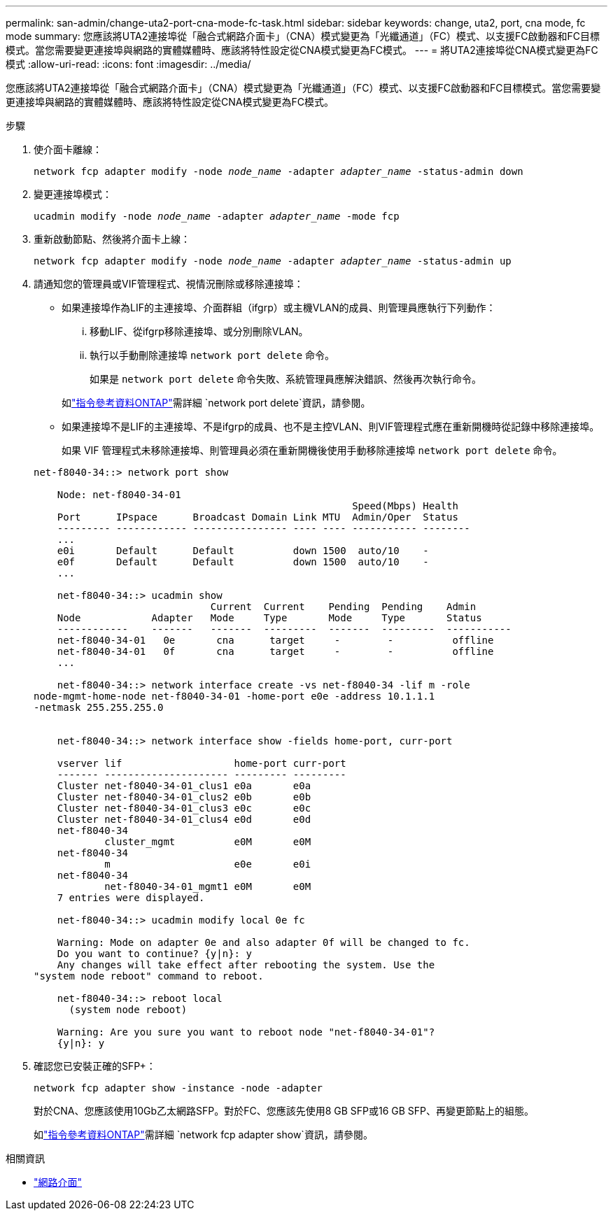 ---
permalink: san-admin/change-uta2-port-cna-mode-fc-task.html 
sidebar: sidebar 
keywords: change, uta2, port, cna mode, fc mode 
summary: 您應該將UTA2連接埠從「融合式網路介面卡」（CNA）模式變更為「光纖通道」（FC）模式、以支援FC啟動器和FC目標模式。當您需要變更連接埠與網路的實體媒體時、應該將特性設定從CNA模式變更為FC模式。 
---
= 將UTA2連接埠從CNA模式變更為FC模式
:allow-uri-read: 
:icons: font
:imagesdir: ../media/


[role="lead"]
您應該將UTA2連接埠從「融合式網路介面卡」（CNA）模式變更為「光纖通道」（FC）模式、以支援FC啟動器和FC目標模式。當您需要變更連接埠與網路的實體媒體時、應該將特性設定從CNA模式變更為FC模式。

.步驟
. 使介面卡離線：
+
`network fcp adapter modify -node _node_name_ -adapter _adapter_name_ -status-admin down`

. 變更連接埠模式：
+
`ucadmin modify -node _node_name_ -adapter _adapter_name_ -mode fcp`

. 重新啟動節點、然後將介面卡上線：
+
`network fcp adapter modify -node _node_name_ -adapter _adapter_name_ -status-admin up`

. 請通知您的管理員或VIF管理程式、視情況刪除或移除連接埠：
+
** 如果連接埠作為LIF的主連接埠、介面群組（ifgrp）或主機VLAN的成員、則管理員應執行下列動作：
+
... 移動LIF、從ifgrp移除連接埠、或分別刪除VLAN。
... 執行以手動刪除連接埠 `network port delete` 命令。
+
如果是 `network port delete` 命令失敗、系統管理員應解決錯誤、然後再次執行命令。

+
如link:https://docs.netapp.com/us-en/ontap-cli/network-port-delete.html["指令參考資料ONTAP"^]需詳細 `network port delete`資訊，請參閱。



** 如果連接埠不是LIF的主連接埠、不是ifgrp的成員、也不是主控VLAN、則VIF管理程式應在重新開機時從記錄中移除連接埠。
+
如果 VIF 管理程式未移除連接埠、則管理員必須在重新開機後使用手動移除連接埠 `network port delete` 命令。



+
[listing]
----
net-f8040-34::> network port show

    Node: net-f8040-34-01
                                                      Speed(Mbps) Health
    Port      IPspace      Broadcast Domain Link MTU  Admin/Oper  Status
    --------- ------------ ---------------- ---- ---- ----------- --------
    ...
    e0i       Default      Default          down 1500  auto/10    -
    e0f       Default      Default          down 1500  auto/10    -
    ...

    net-f8040-34::> ucadmin show
                              Current  Current    Pending  Pending    Admin
    Node            Adapter   Mode     Type       Mode     Type       Status
    ------------    -------   -------  ---------  -------  ---------  -----------
    net-f8040-34-01   0e       cna      target     -        -          offline
    net-f8040-34-01   0f       cna      target     -        -          offline
    ...

    net-f8040-34::> network interface create -vs net-f8040-34 -lif m -role
node-mgmt-home-node net-f8040-34-01 -home-port e0e -address 10.1.1.1
-netmask 255.255.255.0


    net-f8040-34::> network interface show -fields home-port, curr-port

    vserver lif                   home-port curr-port
    ------- --------------------- --------- ---------
    Cluster net-f8040-34-01_clus1 e0a       e0a
    Cluster net-f8040-34-01_clus2 e0b       e0b
    Cluster net-f8040-34-01_clus3 e0c       e0c
    Cluster net-f8040-34-01_clus4 e0d       e0d
    net-f8040-34
            cluster_mgmt          e0M       e0M
    net-f8040-34
            m                     e0e       e0i
    net-f8040-34
            net-f8040-34-01_mgmt1 e0M       e0M
    7 entries were displayed.

    net-f8040-34::> ucadmin modify local 0e fc

    Warning: Mode on adapter 0e and also adapter 0f will be changed to fc.
    Do you want to continue? {y|n}: y
    Any changes will take effect after rebooting the system. Use the
"system node reboot" command to reboot.

    net-f8040-34::> reboot local
      (system node reboot)

    Warning: Are you sure you want to reboot node "net-f8040-34-01"?
    {y|n}: y
----
. 確認您已安裝正確的SFP+：
+
`network fcp adapter show -instance -node -adapter`

+
對於CNA、您應該使用10Gb乙太網路SFP。對於FC、您應該先使用8 GB SFP或16 GB SFP、再變更節點上的組態。

+
如link:https://docs.netapp.com/us-en/ontap-cli/network-fcp-adapter-show.html["指令參考資料ONTAP"^]需詳細 `network fcp adapter show`資訊，請參閱。



.相關資訊
* link:https://docs.netapp.com/us-en/ontap-cli/search.html?q=network+interface["網路介面"^]

